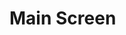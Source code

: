 #+title Screen Shots
#+html: <!--#include virtual="header.html"-->
#+options: num:nil

* Main Screen

#+attr_html: alt="KeyMaster screen shot" width="600"
[[file:images/km_screen_shot.png]]
